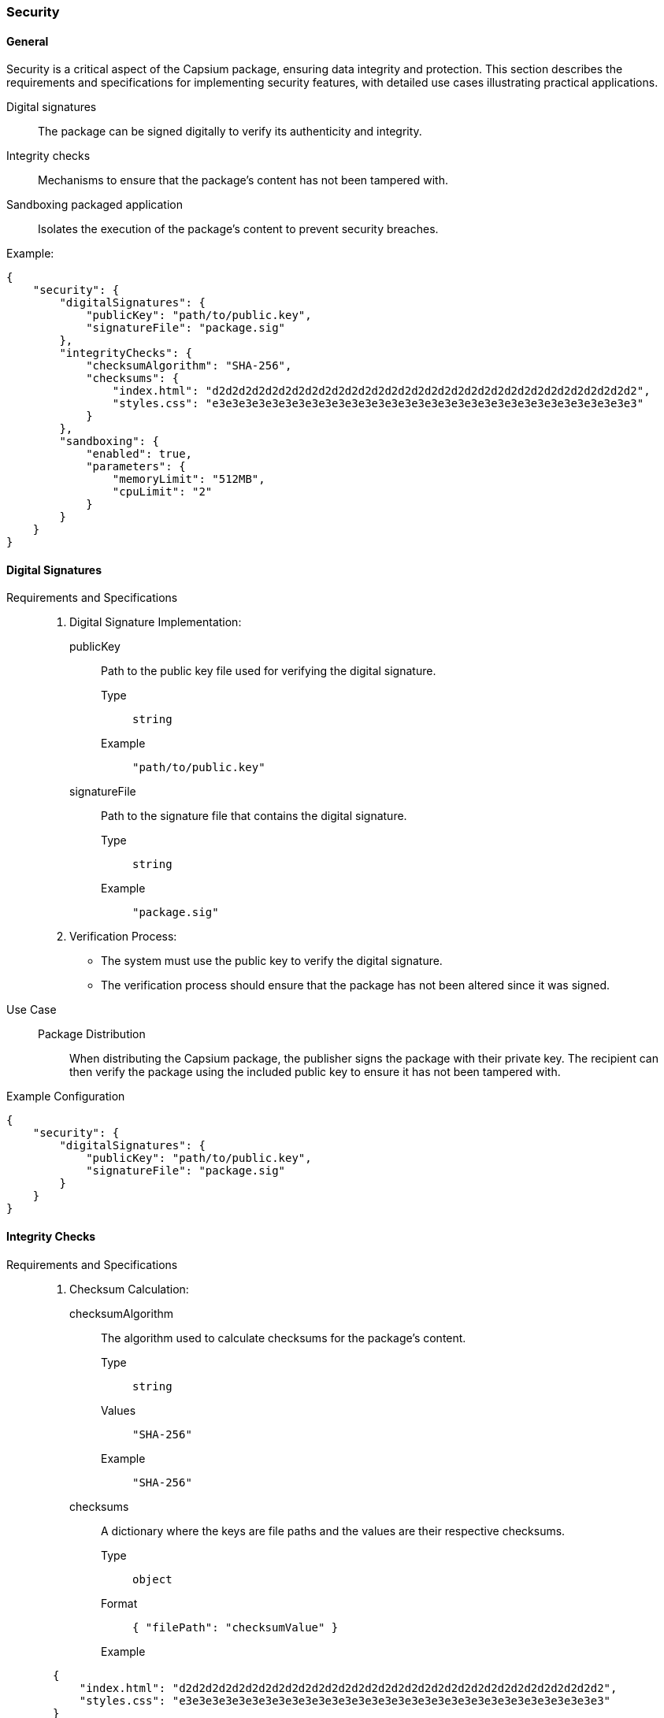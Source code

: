 
=== Security

==== General

Security is a critical aspect of the Capsium package, ensuring data integrity and protection. This section describes the requirements and specifications for implementing security features, with detailed use cases illustrating practical applications.

Digital signatures:: The package can be signed digitally to verify its authenticity and integrity.
Integrity checks:: Mechanisms to ensure that the package's content has not been tampered with.
Sandboxing packaged application:: Isolates the execution of the package's content to prevent security breaches.

Example:
[source,json]
----
{
    "security": {
        "digitalSignatures": {
            "publicKey": "path/to/public.key",
            "signatureFile": "package.sig"
        },
        "integrityChecks": {
            "checksumAlgorithm": "SHA-256",
            "checksums": {
                "index.html": "d2d2d2d2d2d2d2d2d2d2d2d2d2d2d2d2d2d2d2d2d2d2d2d2d2d2d2d2d2d2d2d2",
                "styles.css": "e3e3e3e3e3e3e3e3e3e3e3e3e3e3e3e3e3e3e3e3e3e3e3e3e3e3e3e3e3e3e3e3"
            }
        },
        "sandboxing": {
            "enabled": true,
            "parameters": {
                "memoryLimit": "512MB",
                "cpuLimit": "2"
            }
        }
    }
}
----


==== Digital Signatures

Requirements and Specifications::

. Digital Signature Implementation:
publicKey::: Path to the public key file used for verifying the digital signature.
Type:::: `string`
Example:::: `"path/to/public.key"`
signatureFile::: Path to the signature file that contains the digital signature.
Type:::: `string`
Example:::: `"package.sig"`

. Verification Process:
** The system must use the public key to verify the digital signature.
** The verification process should ensure that the package has not been altered since it was signed.

Use Case::
Package Distribution::: When distributing the Capsium package, the publisher signs the package with their private key. The recipient can then verify the package using the included public key to ensure it has not been tampered with.

Example Configuration::
[source,json]
----
{
    "security": {
        "digitalSignatures": {
            "publicKey": "path/to/public.key",
            "signatureFile": "package.sig"
        }
    }
}
----

==== Integrity Checks

Requirements and Specifications::

. Checksum Calculation:
checksumAlgorithm::: The algorithm used to calculate checksums for the package's content.
Type:::: `string`
Values:::: `"SHA-256"`
Example:::: `"SHA-256"`
checksums::: A dictionary where the keys are file paths and the values are their respective checksums.
Type:::: `object`
Format:::: `{ "filePath": "checksumValue" }`
Example::::
[source,json]
----
       {
           "index.html": "d2d2d2d2d2d2d2d2d2d2d2d2d2d2d2d2d2d2d2d2d2d2d2d2d2d2d2d2d2d2d2d2",
           "styles.css": "e3e3e3e3e3e3e3e3e3e3e3e3e3e3e3e3e3e3e3e3e3e3e3e3e3e3e3e3e3e3e3e3"
       }
----

. Integrity Verification:
** The system must verify the integrity of the package's content by comparing the calculated checksums with those in the manifest file.
** Any discrepancies must trigger an alert or rejection of the package.

Use Case::
Content Integrity::: After downloading the Capsium package, the system calculates checksums for all files and compares them to the provided checksums to ensure no files were altered during transit.

Example Configuration::
[source,json]
----
{
    "security": {
        "integrityChecks": {
            "checksumAlgorithm": "SHA-256",
            "checksums": {
                "index.html": "d2d2d2d2d2d2d2d2d2d2d2d2d2d2d2d2d2d2d2d2d2d2d2d2d2d2d2d2d2d2d2d2",
                "styles.css": "e3e3e3e3e3e3e3e3e3e3e3e3e3e3e3e3e3e3e3e3e3e3e3e3e3e3e3e3e3e3e3e3"
            }
        }
    }
}
----

Procedure to Calculate the Integrity Hash of a Capsium Package::

. Select the Checksum Algorithm:
** Choose an algorithm from the supported options (e.g., SHA-256).
** Example: `checksumAlgorithm: "SHA-256"`

. Calculate Checksums:
** For each file in the package, calculate the checksum using the selected algorithm.
** Use a reliable tool or library to perform the checksum calculation.
** Example command using `sha256sum`:
[source,bash]
----
     sha256sum index.html > checksums.txt
     sha256sum styles.css >> checksums.txt
----

. Create a Checksums Manifest:
** Compile the calculated checksums into a JSON object.
** Ensure the file paths are correctly mapped to their respective checksums.
** Example:
[source,json]
----
{
         "index.html": "d2d2d2d2d2d2d2d2d2d2d2d2d2d2d2d2d2d2d2d2d2d2d2d2d2d2d2d2d2d2d2d2",
         "styles.css": "e3e3e3e3e3e3e3e3e3e3e3e3e3e3e3e3e3e3e3e3e3e3e3e3e3e3e3e3e3e3e3e3"
     }
----

. Store the Checksum Manifest:
** Save the checksum manifest file (e.g., `checksums.json`) within the package.
** Ensure this file is included when distributing the package.

. Verify the Integrity:
** Upon receiving the package, recalculate the checksums for each file using the same algorithm.
** Compare the newly calculated checksums with those in the `checksums.json` manifest.
** If all checksums match, the package integrity is verified. If any checksum does not match, reject the package as it may have been tampered with.


==== Sandboxing Packaged Applications

Requirements and Specifications::

. Sandboxing Environment:
enabled::: Indicates whether sandboxing is enabled.
Type:::: `boolean`
Values:::: `true`, `false`
Example:::: `true`
parameters::: An object specifying resource limits for the sandbox.
Type:::: `object`
Attributes::::
memoryLimit::::: The maximum amount of memory allocated to the sandbox.
Type:::::: `string`
Example:::::: `"512MB"`
cpuLimit::::: The maximum number of CPU cores allocated to the sandbox.
Type:::::: `number`
Example:::::: `2`

. Isolation Mechanism:
** The sandbox should prevent the package from accessing or modifying system resources outside its designated environment.
** The sandbox should enforce strict boundaries to minimize the risk of security breaches.

Use Case::
Running Untrusted Code::: When deploying a Capsium package that contains untrusted or third-party code, the sandbox ensures that the code runs in isolation, preventing it from affecting the host system.

Example Configuration::
[source,json]
----
{
    "security": {
        "sandboxing": {
            "enabled": true,
            "parameters": {
                "memoryLimit": "512MB",
                "cpuLimit": 2
            }
        }
    }
}
----

By implementing these security features, including a detailed procedure for calculating and verifying integrity hashes, the Capsium package ensures high standards of data integrity and protection, safeguarding both the package content and the systems it interacts with.



=== Encrypted information

==== General

The Capsium package can contain both encrypted and cleartext content. Encryption uses public/private keys and data encryption keys (DEK) with the OCB algorithm or OpenPGP to ensure security.

This section details the requirements and specifications for each aspect of encryption, along with relevant use cases and how encrypted files interact with `routes.json` and `manifest.json`.

Example:
[source,json]
----
{
    "encryption": {
        "publicKeyFile": "path/to/public.key",
        "encryptedFiles": [
            {
                "file": "secret.dat",
                "encryptedWith": "DEK",
                "algorithm": "OCB"
            }
        ]
    }
}
----



==== Public Key File

Requirements and Specifications::

. publicKeyFile:
Description::: Path to the public key file used for encrypting the Data Encryption Key (DEK) or directly encrypting files using OpenPGP.
Type::: `string`
Value Requirements:::
*** Must be a valid file path.
*** The file should exist and be accessible.
*** Example: `"path/to/public.key"`

Use Case::
Encrypting DEK::: When encrypting sensitive files, the DEK is encrypted using the recipient's public key to ensure that only the recipient, who possesses the corresponding private key, can decrypt the DEK and subsequently the files.
OpenPGP Encryption::: Files can be directly encrypted using OpenPGP with the recipient's public key, ensuring secure transmission and storage.

Example Configuration::
[source,json]
----
{
    "encryption": {
        "publicKeyFile": "path/to/public.key"
    }
}
----

==== Encrypted Files

Requirements and Specifications::

. encryptedFiles:
Description::: List of files within the package that are encrypted.
Type::: `array`
Items:::
file::::
Description::::: Path to the encrypted file within the package.
Type::::: `string`
Value Requirements:::::
***** Must be a valid file path.
***** The file should exist and be part of the package.
***** Example: `"secret.dat"`
encryptedWith::::
Description::::: Indicates the method used for encryption.
Type::::: `string`
Enumeration::::: `"DEK"`, `"OpenPGP"`
Value Requirements:::::
***** Must be `"DEK"` or `"OpenPGP"`.
***** `"DEK"` specifies the use of Data Encryption Key.
***** `"OpenPGP"` specifies the use of OpenPGP encryption.
algorithm::::
Description::::: The encryption algorithm used.
Type::::: `string`
Enumeration::::: `"OCB"`, `"OpenPGP"`
Value Requirements:::::
***** Must be `"OCB"` when `encryptedWith` is `"DEK"`.
***** Must be `"OpenPGP"` when `encryptedWith` is `"OpenPGP"`.

Use Case::
Sensitive File Encryption with DEK::: To protect sensitive data within a package, files like `secret.dat` are encrypted using a DEK. The DEK is then encrypted with the recipient's public key to ensure secure transmission.
Sensitive File Encryption with OpenPGP::: Files can be directly encrypted using OpenPGP with the recipient's public key, providing an alternative method for secure file encryption.

Example Configuration::
[source,json]
----
{
    "encryption": {
        "encryptedFiles": [
            {
                "file": "secret.dat",
                "encryptedWith": "DEK",
                "algorithm": "OCB"
            },
            {
                "file": "confidential.txt",
                "encryptedWith": "OpenPGP",
                "algorithm": "OpenPGP"
            }
        ]
    }
}
----

==== Interaction with `routes.json` and `manifest.json`

Requirements and Specifications::

. routes.json:
Description::: This file defines the routing of various endpoints within the package.
Handling Encrypted Files::: Routes that serve encrypted files should indicate that the files are encrypted and specify the decryption method required.
Example Configuration:::
[source,json]
----
     {
         "routes": [
             {
                 "path": "/download/secret",
                 "file": "secret.dat",
                 "encrypted": true,
                 "decryptionMethod": "DEK"
             },
             {
                 "path": "/download/confidential",
                 "file": "confidential.txt",
                 "encrypted": true,
                 "decryptionMethod": "OpenPGP"
             }
         ]
     }
----

. manifest.json:
Description::: This file contains metadata about the package, including information about the encrypted files.
Handling Encrypted Files::: The manifest should list encrypted files and provide details about their encryption methods.
Example Configuration:::
[source,json]
----
{
    "manifestVersion": "1.0",
    "description": "Capsium package containing both encrypted and cleartext content.",
    "files": [
        {
            "path": "secret.dat",
            "encrypted": true,
            "encryptionDetails": {
                "encryptedWith": "DEK",
                "algorithm": "OCB"
            }
        },
        {
            "path": "confidential.txt",
            "encrypted": true,
            "encryptionDetails": {
                "encryptedWith": "OpenPGP",
                "algorithm": "OpenPGP"
            }
        },
        {
            "path": "readme.txt",
            "encrypted": false
        }
    ]
}
----

==== Detailed Use Cases and Examples

===== Use Case: Serving Encrypted Files via `routes.json`

When a client requests a file that is listed in `routes.json`, the server identifies if the file is encrypted based on the `encrypted` attribute. It then uses the specified `decryptionMethod` to decrypt the file before serving it to the client.

Example Entry in `routes.json`::
[source,json]
----
{
    "routes": [
        {
            "path": "/download/secret",
            "file": "secret.dat",
            "encrypted": true,
            "decryptionMethod": "DEK"
        },
        {
            "path": "/download/confidential",
            "file": "confidential.txt",
            "encrypted": true,
            "decryptionMethod": "OpenPGP"
        }
    ]
}
----
Explanation:::
  - The route `/download/secret` serves the `secret.dat` file, which is encrypted using a DEK and needs to be decrypted using the DEK method.
  - The route `/download/confidential` serves the `confidential.txt` file, which is encrypted using OpenPGP and must be decrypted using the OpenPGP method.

===== Use Case: Metadata Management in `manifest.json`

The `manifest.json` provides a comprehensive overview of the files in the package, indicating which files are encrypted and detailing the encryption methods used. This helps clients understand how to handle and decrypt the files correctly.

Example Entry in `manifest.json`::
[source,json]
----
{
    "manifestVersion": "1.0",
    "description": "Capsium package containing both encrypted and cleartext content.",
    "files": [
        {
            "path": "secret.dat",
            "encrypted": true,
            "encryptionDetails": {
                "encryptedWith": "DEK",
                "algorithm": "OCB"
            }
        },
        {
            "path": "confidential.txt",
            "encrypted": true,
            "encryptionDetails": {
                "encryptedWith": "OpenPGP",
                "algorithm": "OpenPGP"
            }
        },
        {
            "path": "readme.txt",
            "encrypted": false
        }
    ]
}
----
Explanation:::
  - The `secret.dat` file is marked as encrypted with details specifying it uses a DEK and the OCB algorithm.
  - The `confidential.txt` file is marked as encrypted with details specifying it uses OpenPGP.
  - The `readme.txt` file is not encrypted.

==== Value Requirements and Enumerations for Attributes

. publicKeyFile:
Type::: `string`
Value Requirements::: Valid file path, accessible.

. encryptedFiles:
Type::: `array`
Items:::
file::::
Type::::: `string`
Value Requirements::::: Valid file path, part of the package.
encryptedWith::::
Type::::: `string`
Enumeration::::: `"DEK"`, `"OpenPGP"`
Value Requirements::::: Must be either `"DEK"` or `"OpenPGP"`.
algorithm::::
Type::::: `string`
Enumeration::::: `"OCB"`, `"OpenPGP"`
Value Requirements::::: Must match the encryption method.

. routes.json:
Attributes:::
*** `path`: `string` (Valid route path)
*** `file`: `string` (Valid file path)
*** `encrypted`: `boolean`
*** `decryptionMethod`: `string` (Enumeration: `"DEK"`, `"OpenPGP"`)

. manifest.json:
Attributes:::
*** `manifestVersion`: `string`
*** `description`: `string`
*** `files`: `array`
Items:::::
***** `path`: `string` (Valid file path)
***** `encrypted`: `boolean`
***** `encryptionDetails

===== Attributes in `manifest.json`

. manifestVersion:
Type::: `string`
Description::: Version of the manifest schema.
Example::: `"1.0"`

. description:
Type::: `string`
Description::: A description of the Capsium package.
Example::: `"Capsium package containing both encrypted and cleartext content."`

. files:
Type::: `array`
Description::: List of files included in the package.
Items:::
path::::
Type::::: `string`
Description::::: Path to the file within the package.
Example::::: `"secret.dat"`
encrypted::::
Type::::: `boolean`
Description::::: Indicates whether the file is encrypted.
Example::::: `true` if the file is encrypted, `false` otherwise.
*** **encryptionDetails** (Required if `encrypted` is `true`):
Type::::: `object`
Description::::: Details about the encryption method used.
Properties:::::
encryptedWith::::::
Type:::::::: `string`
Enumeration:::::::: `"DEK"`, `"OpenPGP"`
Description:::::::: The method used for encryption.
Example:::::::: `"DEK"` or `"OpenPGP"`
algorithm::::::
Type:::::::: `string`
Enumeration:::::::: `"OCB"`, `"OpenPGP"`
Description:::::::: The encryption algorithm used.
Example:::::::: `"OCB"` or `"OpenPGP"`

Example Configuration in `manifest.json`::
[source,json]
----
{
    "manifestVersion": "1.0",
    "description": "Capsium package containing both encrypted and cleartext content.",
    "files": [
        {
            "path": "secret.dat",
            "encrypted": true,
            "encryptionDetails": {
                "encryptedWith": "DEK",
                "algorithm": "OCB"
            }
        },
        {
            "path": "confidential.txt",
            "encrypted": true,
            "encryptionDetails": {
                "encryptedWith": "OpenPGP",
                "algorithm": "OpenPGP"
            }
        },
        {
            "path": "readme.txt",
            "encrypted": false
        }
    ]
}
----

==== Detailed Example

===== Combined Example Configuration

Here is a comprehensive example showing how the `encryption`, `routes.json`, and `manifest.json` files work together in a Capsium package.

Encryption Configuration (`encryption` section)::
[source,json]
----
{
    "encryption": {
        "publicKeyFile": "path/to/public.key",
        "encryptedFiles": [
            {
                "file": "secret.dat",
                "encryptedWith": "DEK",
                "algorithm": "OCB"
            },
            {
                "file": "confidential.txt",
                "encryptedWith": "OpenPGP",
                "algorithm": "OpenPGP"
            }
        ]
    }
}
----

Routes Configuration (`routes.json`)::
[source,json]
----
{
    "routes": [
        {
            "path": "/download/secret",
            "file": "secret.dat",
            "encrypted": true,
            "decryptionMethod": "DEK"
        },
        {
            "path": "/download/confidential",
            "file": "confidential.txt",
            "encrypted": true,
            "decryptionMethod": "OpenPGP"
        },
        {
            "path": "/download/readme",
            "file": "readme.txt",
            "encrypted": false
        }
    ]
}
----

Manifest Configuration (`manifest.json`)::
[source,json]
----
{
    "manifestVersion": "1.0",
    "description": "Capsium package containing both encrypted and cleartext content.",
    "files": [
        {
            "path": "secret.dat",
            "encrypted": true,
            "encryptionDetails": {
                "encryptedWith": "DEK",
                "algorithm": "OCB"
            }
        },
        {
            "path": "confidential.txt",
            "encrypted": true,
            "encryptionDetails": {
                "encryptedWith": "OpenPGP",
                "algorithm": "OpenPGP"
            }
        },
        {
            "path": "readme.txt",
            "encrypted": false
        }
    ]
}
----


